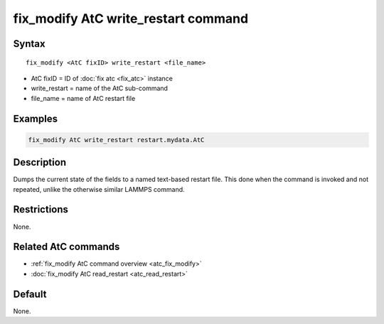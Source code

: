 .. index:: fix_modify AtC write_restart

fix_modify AtC write_restart command
====================================

Syntax
""""""

.. parsed-literal::

   fix_modify <AtC fixID> write_restart <file_name>

* AtC fixID = ID of :doc:`fix atc <fix_atc>` instance
* write_restart = name of the AtC sub-command
* file_name = name of AtC restart file


Examples
""""""""

.. code-block:: LAMMPS

   fix_modify AtC write_restart restart.mydata.AtC


Description
"""""""""""

Dumps the current state of the fields to a named text-based restart
file.  This done when the command is invoked and not repeated, unlike
the otherwise similar LAMMPS command.

Restrictions
""""""""""""

None.

Related AtC commands
""""""""""""""""""""

- :ref:`fix_modify AtC command overview <atc_fix_modify>`
- :doc:`fix_modify AtC read_restart <atc_read_restart>`

Default
"""""""

None.
